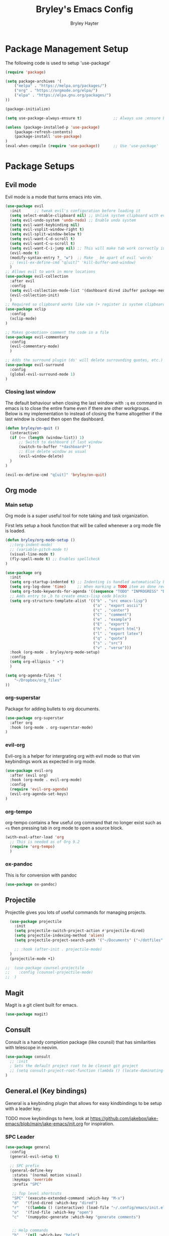 #+TITLE: Bryley's Emacs Config
#+AUTHOR: Bryley Hayter

* Package Management Setup
  
The following code is used to setup 'use-package'

#+begin_src emacs-lisp
  (require 'package)

  (setq package-archives '(
      ("melpa" . "https://melpa.org/packages/")
      ("org" . "https://orgmode.org/elpa/")
      ("elpa" . "https://elpa.gnu.org/packages/")
  ))

  (package-initialize)

  (setq use-package-always-ensure t)              ;; Always use :ensure by default

  (unless (package-installed-p 'use-package)
      (package-refresh-contents)
      (package-install 'use-package)
  )
  (eval-when-compile (require 'use-package))      ;; Use 'use-package'
#+end_src

* Package Setups
** Evil mode
Evil mode is a mode that turns emacs into vim.
#+begin_src emacs-lisp
  (use-package evil
    :init      ;; tweak evil's configuration before loading it
    (setq select-enable-clipboard nil) ;; Unlink system clipboard with evil registers
    (setq evil-undo-system 'undo-redo) ;; Enable undo system
    (setq evil-want-keybinding nil)
    (setq evil-vsplit-window-right t)
    (setq evil-split-window-below t)
    (setq evil-want-C-d-scroll t)
    (setq evil-want-C-u-scroll t)
    (setq evil-want-C-i-jump nil) ;; This will make tab work correctly in org mode
    (evil-mode t)
    (modify-syntax-entry ?_ "w")  ;; Make _ be apart of evil 'words'
    ;; (evil-ex-define-cmd "q[uit]" 'kill-buffer-and-window)
    )
  ;; Allows evil to work in more locations
  (use-package evil-collection
    :after evil
    :config
    (setq evil-collection-mode-list '(dashboard dired ibuffer package-menu magit))
    (evil-collection-init)
    )
  ;; Required so clipboard works like vim (+ register is system clipboard)
  (use-package xclip
    :config
    (xclip-mode)
  )

  ;; Makes gc<motion> comment the code in a file
  (use-package evil-commentary
    :config
    (evil-commentary-mode)
    )

  ;; Adds the surround plugin (ds' will delete surrounding quotes, etc.)
  (use-package evil-surround
    :config
    (global-evil-surround-mode 1)
  )
#+end_src

*** Closing last window
The default behaviour when closing the last window with ~:q~ ex command in emacs is to close the entire frame even if there are other workgroups. Below is my implementation to instead of closing the frame altogether if the last window is closed then open the dashboard.

#+begin_src emacs-lisp
  (defun bryley/on-quit ()
    (interactive)
    (if (<= (length (window-list)) 1)
        ;; Switch to dashboard if last window
        (switch-to-buffer "*dashboard*")
        ;; Else delete window as usual
        (evil-window-delete)
    )
  )

  (evil-ex-define-cmd "q[uit]" 'bryley/on-quit)
#+end_src

** Org mode
*** Main setup
Org mode is a super useful tool for note taking and task organization.

First lets setup a hook function that will be called whenever a org mode file is loaded.

#+begin_src emacs-lisp
  (defun bryley/org-mode-setup ()
    ;;(org-indent-mode)
    ;; (variable-pitch-mode t)
    (visual-line-mode t)
    (fly-spell-mode t) ;; Enables spellcheck
  )
#+end_src

#+begin_src emacs-lisp
  (use-package org
    :init
    (setq org-startup-indented t) ;; Indenting is handled automatically by org
    (setq org-log-done 'time)     ;; When marking a TODO item as done record the closed time
    (setq org-todo-keywords-for-agenda '((sequence "TODO" "INPROGRESS" "DONE")))
    ;; Adds entry to ,b to create emacs-lisp code blocks
    (setq org-structure-template-alist '(("b" . "src emacs-lisp")
                                         ("a" . "export ascii")
                                         ("c" . "center")
                                         ("C" . "comment")
                                         ("e" . "example")
                                         ("E" . "export")
                                         ("h" . "export html")
                                         ("l" . "export latex")
                                         ("q" . "quote")
                                         ("s" . "src")
                                         ("v" . "verse")))
    :hook (org-mode . bryley/org-mode-setup)
    :config
    (setq org-ellipsis " ▾")
    )
#+end_src

#+begin_src emacs-lisp
  (setq org-agenda-files '(
      "~/Dropbox/org_files"
  ))
#+end_src

*** org-superstar
Package for adding bullets to org documents.

#+begin_src emacs-lisp
    (use-package org-superstar
      :after org
      :hook (org-mode . org-superstar-mode)
    )
#+end_src

*** evil-org

Evil-org is a helper for intergrating org with evil mode so that vim keybindings work as expected in org mode.

#+begin_src emacs-lisp
  (use-package evil-org
    :after (evil org)
    :hook (org-mode . evil-org-mode)
    :config
    (require 'evil-org-agenda)
    (evil-org-agenda-set-keys)
  )
#+end_src

*** org-tempo
org-tempo contains a few useful org command that no longer exist such as =<s= then pressing tab in org mode to open a source block.

#+begin_src emacs-lisp
  (with-eval-after-load 'org
    ;; This is needed as of Org 9.2
    (require 'org-tempo)
    )
#+end_src

*** ox-pandoc
This is for conversion with pandoc

#+begin_src emacs-lisp
  (use-package ox-pandoc)
#+end_src

** Projectile
Projectile gives you lots of useful commands for managing projects.

#+begin_src emacs-lisp
    (use-package projectile
      :init
      (setq projectile-switch-project-action #'projectile-dired)
      (setq projectile-indexing-method 'alien)
      (setq projectile-project-search-path '("~/Documents" ("~/dotfiles" . 0)))

      ;; :hook (after-init . projectile-mode)
    )
    (projectile-mode +1)

  ;;  (use-package counsel-projectile
  ;;    :config (counsel-projectile-mode)
  ;;  )
#+end_src

** Magit

Magit is a git client built for emacs.

#+begin_src emacs-lisp
  (use-package magit)
#+end_src

** Consult

Consult is a handy completion package (like counsil) that has similarities with telescope in neovim.

#+begin_src emacs-lisp
  (use-package consult
    ;; :init
    ; Sets the default project root to be closest git project
    ;; (setq consult-project-root-function (lambda () (locate-dominating-file "." ".git")))
  )
#+end_src

** General.el (Key bindings)

General is a keybinding plugin that allows for easy kindbindings to be setup with a leader key.

TODO move keybindings to here, look at https://github.com/jakebox/jake-emacs/blob/main/jake-emacs/init.org for inspiration.

*** SPC Leader

#+begin_src emacs-lisp
  (use-package general
    :config
    (general-evil-setup t)

    ;; SPC prefix
    (general-define-key
     :states '(normal motion visual)
     :keymaps 'override
     :prefix "SPC"

     ;; Top level shortcuts
     "SPC" '(execute-extended-command :which-key "M-x")
     "d"   '(find-dired :which-key "dired")
     "r"   '((lambda () (interactive) (load-file "~/.config/emacs/init.el")) :which-key "reload config")
     "o"   '(find-file :which-key "open")
     "c"   '(numpydoc-generate :which-key "generate comments")


     ;; Help commands
     "h"   '(nil :which-key "help")
     "hv"  '(describe-variable :which-key "variable")
     "hf"  '(describe-function :which-key "function")
     "hx"  '(describe-command :which-key "command")
     "hm"  '(describe-mode :which-key "mode")
     "hk"  '(describe-key :which-key "key")
     "hb"  '(describe-bindings :which-key "bindings")


     ;; Find commands
     "f"   '(nil :which-key "find")
     ;; "ff"  '(consult-find :which-key "Find file")
     "ff"  '(projectile-find-file :which-key "find file")
     "fr"  '(consult-recent-file :which-key "find recent")
     "fh"  '(consult-org-heading :which-key "find heading")
     "fb"  '(consult-buffer :which-key "find buffer")
     "fg"  '(consult-ripgrep :which-key "grep files")


     ;; Buffers
     "b"   '(nil :which-key "buffers")
     "bh"  '(centaur-tabs-backward-tab :which-key "backward buffer")
     "bl"  '(centaur-tabs-forward-tab :which-key "forward buffer")
     ;; "bq"  '(kill-buffer :which-key "kill buffer")
     "bq"  '((lambda () (interactive) (kill-buffer (current-buffer))) :which-key "kill buffer")


     ;; eyebrowse commands
     "a"   '(nil :which-key "eyebrowse")
     "af"  '(eyebrowse-switch-to-window-config :which-key "find window config")
     "an"  '(eyebrowse-next-window-config :which-key "next eyebrowse config")
     "ap"  '(eyebrowse-prev-window-config :which-key "prev eyebrowse config")
     ;; Vim-like keybindings
     "al"  '(eyebrowse-next-window-config :which-key "next eyebrowse config")
     "ah"  '(eyebrowse-prev-window-config :which-key "prev eyebrowse config")

     "ac"  '(eyebrowse-create-window-config :which-key "create eyebrowse config")
     "a,"  '(eyebrowse-rename-window-config :which-key "rename eyebrowse config")
     "aq"  '(eyebrowse-close-window-config :which-key "close eyebrowse config")


     ;; Projectile
     "p"   '(nil :which-key "projectile")
     "pp"  '(projectile-switch-project :which-key "switch project")

     )


    ;; Ctl-A leader (eyebrowse and tmux)
    (general-define-key
     :keymaps 'override
     :prefix "C-a"
     "f"  '(eyebrowse-switch-to-window-config :which-key "find window config")
     "n"  '(eyebrowse-next-window-config :which-key "next eyebrowse config")
     "p"  '(eyebrowse-prev-window-config :which-key "prev eyebrowse config")

     ;; Vim-like keybindings
     "l"  '(eyebrowse-next-window-config :which-key "next eyebrowse config")
     "h"  '(eyebrowse-prev-window-config :which-key "prev eyebrowse config")

     "c"  '(eyebrowse-create-window-config :which-key "create eyebrowse config")
     ","  '(eyebrowse-rename-window-config :which-key "rename eyebrowse config")
     "q"  '(eyebrowse-close-window-config :which-key "close eyebrowse config")
     )
    )
#+end_src

*** Application Leader (",")
**** Org mode
These are org-mode related keybindings that will be available in org mode.

#+begin_src emacs-lisp
  (general-def
    :states 'normal
    :keymaps 'org-mode-map
    :prefix ","

    "t"   '(org-todo :which-key "Org todo")
    "c"   '(nil :which-key "clocking")
    "cd"  '(org-deadline :which-key "deadline")
    "cs"  '(org-schedule :which-key "schedule")
    "q"   '(org-set-tags :which-key "tags")
    "b"   '(org-insert-structure-template :which-key "create '#+begin_' block")
  )
#+end_src

**** LSP mode

For all programming things
#+begin_src emacs-lisp
  (general-def
    :states 'normal
    :keymaps 'lsp-mode-map
    :prefix ","

    "l"    '(nil :which-key "lsp")
    "ld"   '(consult-lsp-diagnostics :which-key "diagnostics")
    "lr"   '(lsp-rename :which-key "rename")
    "ls"   '(lsp-treemacs-symbols-toggle :which-key "toggle symbols view")
    
    "lg"   '(nil :which-key "goto")
    "lgd"   '(lsp-find-definition :which-key "definition")
    "lgr"   '(lsp-find-references :which-key "references")
    "lgt"   '(lsp-find-type-definition :which-key "type definition")

  )
#+end_src

*** Global overrides

**** Treemacs
Make treemacs more like nvim.tree keybindings

#+begin_src emacs-lisp
  ;; TODO make this work because it is disabling Control V in other buffers as well
  ;; (general-def
  ;;   :states '(normal motion visual)
  ;;   ;; :keymaps 'override
  ;;   :keymaps 'treemacs-mode-map

  ;;   "C-v" 'treemacs-visit-node-horizontal-split
  ;;   "C-x" 'treemacs-visit-node-vertical-split
  ;; )
#+end_src

**** Main overrides
Here is a list of keybindings that override default behaviour.

#+begin_src emacs-lisp
  (general-def
    :keymaps 'override

    "<f2>" 'treemacs
    "<f4>" 'vterm-toggle
    ;; "<f2>" '(lambda () (interactive) (bryley/toggle_treemacs))
     ;; "r"   '((lambda () (interactive) (load-file "~/.config/emacs/init.el")) :which-key "Reload config")

    ;; Emacs --------
    ;; "ß" 'evil-window-next ;; option-s
    ;; "Í" 'other-frame ;; option-shift-s
    ;; "C-S-B" 'counsel-switch-buffer
    ;; "∫" 'counsel-switch-buffer ;; option-b
    ;; "s-o" 'jib-hydra-window/body

    ;; Remapping normal help features to use Counsel version
    ;; "C-h v" 'counsel-describe-variable
    ;; "C-h o" 'counsel-describe-symbol
    ;; "C-h f" 'counsel-describe-function
    ;; "C-h F" 'counsel-describe-face

    ;; Editing ------
    ;; "M-v" 'simpleclip-paste
    ;; "M-V" 'evil-paste-after ;; shift-paste uses the internal clipboard
    ;; "M-c" 'simpleclip-copy
    ;; "M-u" 'capitalize-dwim ;; Default is upcase-dwim
    ;; "M-U" 'upcase-dwim ;; M-S-u (switch upcase and capitalize)
    ;; "C-c u" 'jib/split-and-close-sentence

    ;; Utility ------
    ;; "C-c c" 'org-capture
    ;; "C-c a" 'org-agenda
    ;; "C-s" 'counsel-grep-or-swiper ;; Large files will use grep (faster)
    ;; "s-\"" 'ispell-word ;; that's super-shift-'
    ;; "M-+" 'jib/calc-speaking-time

    ;; super-number functions
    ;; "s-1" 'mw-thesaurus-lookup-dwim
    ;; "s-2" 'ispell-buffer
    ;; "s-3" 'revert-buffer
    ;; "s-4" '(lambda () (interactive) (counsel-file-jump nil jib/dropbox))
    )
#+end_src
** Language Server Protocol

LSPs are useful for autocompleting and understanding code as you write it.

#+begin_src emacs-lisp
  (use-package lsp-mode
    :commands (lsp lsp-deferred)
    :init
    ;; Temp
    (setq lsp-keymap-prefix "C-c l")
    :hook (lsp-mode . lsp-enable-which-key-integration)
    :commands lsp
  )
#+end_src

Better alternatives to commands using consult.

#+begin_src emacs-lisp
    (use-package consult-lsp
      :after (consult lsp))
#+end_src

Have a dropdown for code completions.

#+begin_src emacs-lisp
  (use-package company
    :after lsp-mode
    :hook (lsp-mode . company-mode)
    :custom
    (company-idle-delay 0.0)   ;; No delay
    (company-minimum-prefix-length 1) ;; Open suggestions after 1 character typed
    (company-selection-wrap-around t) ;; Wrap around when reaching bottom/top
  )

  ;; Better looking dropdown
  (use-package company-box
    :hook (company-mode . company-box-mode))
#+end_src

#+begin_src emacs-lisp
  (use-package lsp-ui
    :after general
    :commands lsp-ui-mode
    :custom
    (lsp-ui-doc-position 'at-point)
    :config
    :general
    (general-nmap
      :predicate 'lsp-mode
      "K" 'lsp-ui-doc-glance)
    ;; (general-nmap
    ;;   :predicate 'lsp-mode
    ;;   "gs" 'lsp-signature-activate)
    (general-nmap
      :predicate 'lsp-mode
      "gr" 'lsp-ui-peek-find-references)
    ;; (general-nmap
    ;;   :predicate 'lsp-mode
    ;;   "gd" 'lsp-ui-peek-find-definitions)
  )
#+end_src

#+begin_src emacs-lisp

  ;; Function switches will toggle the symbols page for lsp-treemacs
  (defun lsp-treemacs-symbols-toggle ()
    "Toggle the lsp-treemacs-symbols buffer."
    (interactive)
    (if (get-buffer "*LSP Symbols List*")
        (kill-buffer "*LSP Symbols List*")
      (progn (lsp-treemacs-symbols)
             (other-window -1))))

  (use-package lsp-treemacs
    :after '(lsp treemacs)
    :config
    (lsp-treemacs-sync-mode t)
    )
  ;; :commands lsp-treemacs-errors-list)
#+end_src

#+begin_src emacs-lisp
  ;;    (use-package lsp-mode
  ;;      :commands (lsp lsp-deferred)
  ;;      :hook (lsp-mode . efs/lsp-mode-setup)
  ;;      :init
  ;;      (setq lsp-keymap-prefix "SPC l")
  ;;      :config
  ;;      (lsp-enable-which-key-integration t)
  ;;    )
;;  (use-package lsp-mode
;;    :init
;;    ;; set prefix for lsp-command-keymap (few alternatives - "C-l", "C-c l")
;;    (setq lsp-keymap-prefix "SPC l")
;;    :hook (
;;           (python-mode . lsp)
;;           (lsp-mode . lsp-enable-which-key-integration))
;;    :commands lsp
;;    )
  ;;    (use-package lsp-ui
  ;;      :after general
  ;;      :commands lsp-ui-mode
  ;;      :config
  ;;       :general
  ;; 	(general-nmap
  ;; 	  :predicate 'lsp-mode
  ;; 		"K" 'lsp-ui-doc-glance)
  ;; 	(general-nmap
  ;; 	  :predicate 'lsp-mode
  ;; 		"gs" 'lsp-signature-activate)
  ;; 	(general-nmap
  ;; 	  :predicate 'lsp-mode
  ;; 		"gr" 'lsp-ui-peek-find-references)
  ;; 	(general-nmap
  ;; 	  :predicate 'lsp-mode
  ;; 		"gd" 'lsp-ui-peek-find-definitions)
  ;; 	)
 ;; (use-package lsp-ivy :commands lsp-ivy-workspace-symbol)
  ;; (use-package lsp-treemacs :commands lsp-treemacs-errors-list)
#+end_src

*** Python
Setup pyright LSP server for python.

#+begin_src emacs-lisp
    (use-package lsp-pyright
      :hook (python-mode . (lambda ()
                              (require 'lsp-pyright)
                              (lsp)
                          )
            )
    )  ; or lsp-deferred
#+end_src

** Treesitter

Treesitter is a language parser and ties in well with syntax highlighting.

#+begin_src emacs-lisp

  (defun enable-tree-sitter ()
    (interactive)
    (tree-sitter-mode)
    (tree-sitter-hl-mode)
  )

  (use-package tree-sitter
    :hook
    (python-mode . enable-tree-sitter)
    (web-mode . enable-tree-sitter)
    ;; TODO add more hooks
    :config
    ;; (global-tree-sitter-mode)
    ;; (add-hook prog-mode-hook #'tree-sitter-mode)
    )
  (use-package tree-sitter-langs
    :after treesitter
    :config
    (tree-sitter-require 'python)
    (tree-sitter-require 'javascript)
    (tree-sitter-require 'html)
    (tree-sitter-require 'css)
    (tree-sitter-require 'typescript)
    (tree-sitter-require 'json)
    (tree-sitter-require 'bash)
  )
#+end_src

#+RESULTS:

** yasnippet

Yasnippet is a snippet handler for emacs.

#+begin_src emacs-lisp
  (use-package yasnippet
    :config
    (yas-global-mode t)
  )
#+end_src

** Numpy docs (Python)

Used for generating numpy documentation in python code.

#+begin_src emacs-lisp
  (use-package numpydoc
    :custom
    (numpydoc-insertion-style 'yas)
  )
#+end_src

** Treemacs
Neotree is a file explorer package.

#+begin_src emacs-lisp
  (use-package treemacs
    :custom
    (treemacs--project-follow-delay 0.1)
    :config
    ;; This will update with projectile automatically to show the correct project
    ;; If this isn't working call treemacs-display-current-project-exclusively
    (treemacs-project-follow-mode)
  )

  (use-package treemacs-evil
    :after (treemacs evil)
  )
  (use-package treemacs-projectile
    :after (treemacs projectile)
  )
  ;; Icons for dired from treemacs
  (use-package treemacs-icons-dired
    :hook (dired-mode . treemacs-icons-dired-enable-once)
  )
#+end_src

** Rainbow Delimiters

Adds rainbox highlighted brackets to make it easier to see bracket links.

#+begin_src emacs-lisp
  (use-package rainbow-delimiters
    :hook (prog-mode . rainbow-delimiters-mode)
  )
#+end_src

** helpful
helpful is a package that offers an alternate better help buffer page with colours.

#+begin_src emacs-lisp
  (use-package helpful
    ;; :custom
    ;; (counsel-describe-function-function #'helpful-callable)
    ;; (counsel-describe-variable-function #'helpful-variable)
    :bind
    ([remap describe-function] . helpful-function)
    ([remap describe-symbol] . helpful-symbol)
    ([remap describe-variable] . helpful-variable)
    ([remap describe-command] . helpful-command)
    ([remap describe-key] . helpful-key)
  )
#+end_src

** Theme
*** doom-themes
The main theme used is 'doom-one' from 'doom-themes' package

#+begin_src emacs-lisp
(use-package doom-themes
  :init
  (setq doom-themes-enable-bold t)
  (setq doom-themes-enable-italic t)
  :config
  (load-theme 'doom-one t)
)
#+end_src

*** VSCode theme

Used just for testing

#+begin_src emacs-lisp
  (use-package vscode-dark-plus-theme
  )
#+end_src

*** Modeline

#+begin_src emacs-lisp
  (use-package doom-modeline
    :config
    (doom-modeline-mode t)
  )
#+end_src

** Dashboard
Dashboard is used to include a dashboard when emacs opens up.

#+begin_src emacs-lisp
  (use-package dashboard
    :init
    (setq dashboard-projects-backend 'projectile)
    (setq dashboard-items '((recents . 5) (agenda . 5) (projects . 5)))
    :config
    (dashboard-setup-startup-hook)
  )
#+end_src

** Which Key
Which key is a package that helps with showing the available options when doing key chords.
#+begin_src emacs-lisp
  (use-package which-key
    :init
    (setq which-key-idle-delay 0.3)
    :config
    (which-key-mode)
  )
#+end_src

** Vertico
Vertico is a lightweight alternative to ivy/helm completion system.

#+begin_src emacs-lisp
  (use-package vertico
    :init
    (setq vertico-cycle t)
    (vertico-mode)
  )
#+end_src

Orderless is an extention to vertico which makes searching more like a fuzzy search.

#+begin_src emacs-lisp
  (use-package orderless
    :init
    ;; Configure a custom style dispatcher (see the Consult wiki)
    ;; (setq orderless-style-dispatchers '(+orderless-dispatch)
    ;;       orderless-component-separator #'orderless-escapable-split-on-space)
    (setq completion-styles '(orderless basic)
          completion-category-defaults nil
          completion-category-overrides '((file (styles partial-completion))))
  )
#+end_src

savehist is an extention to vertico which saves the history and shows most recent at the top for convenience.

#+begin_src emacs-lisp
  (use-package savehist
    :init
    (savehist-mode)
  )
#+end_src

Enable richer annotations using the Marginalia package.

#+begin_src emacs-lisp
  (use-package marginalia
    :init
    (marginalia-mode))
#+end_src

** eyebrowse
Eyebrowse is a window layout manager and is useful for emulating a tmux" like environment in emacs where multiple projects can exist on separate buffers.

#+begin_src emacs-lisp
  (use-package eyebrowse
    :init
    (setq eyebrowse-wrap-around t)  ;; Will wrap back to beginning if cycled too far
    (setq eyebrowse-new-workspace "*dashboard*")  ;; Makes default buffer on new workspaces the dashboard
    :config
    (eyebrowse-mode)
  )
#+end_src

** Ivy (OLD delete later)
TODO switch from ivy to vertico

Ivy is a fuzzy finder tool that integrates itself within Emacs.

#+begin_src emacs-lisp
;;  (use-package ivy
;;    :config
;;    (ivy-mode)
;;  )
#+end_src

Ivy rich is an extention to ivy that makes ivy have even better things.

#+begin_src emacs-lisp
;;  (use-package ivy-rich
;;    :init
;;    (ivy-rich-mode t)
;;  )
#+end_src

** Counsel
Counsel is another ivy extention that allows for better default keybindings for find file M-x and so on.

#+begin_src emacs-lisp
;;    (use-package counsel
;;    :bind (("M-x" . counsel-M-x)
;;	   ("C-x b" . counsel-ibuffer)
;;	   ("C-x C-f" . counsel-find-file)
;;	   :map minibuffer-local-map
;;	   ("C-r" . 'counsel-minibuffer-history))
;;    )
#+end_src

** All the Icons
Extra icon support. Note that the code below will run 'all-the-icons-install-fonts' only once when the package is not installed.

#+begin_src emacs-lisp
(use-package all-the-icons
  :config
  (unless (package-installed-p 'all-the-icons)
    (all-the-icons-install-fonts)
  )
)
#+end_src

** Scroll on Jump

Package used to smooth scrolling.

#+begin_src emacs-lisp
  (use-package scroll-on-jump
    :custom
    (scroll-on-jump-smooth nil)
    (scroll-on-jump-duration 0.7)
    :config
    (scroll-on-jump-advice-add evil-undo)
    (scroll-on-jump-advice-add evil-redo)
    (scroll-on-jump-advice-add evil-jump-item)
    (scroll-on-jump-advice-add evil-jump-forward)
    (scroll-on-jump-advice-add evil-jump-backward)
    (scroll-on-jump-advice-add evil-ex-search-next)
    (scroll-on-jump-advice-add evil-ex-search-previous)
    (scroll-on-jump-advice-add evil-forward-paragraph)
    (scroll-on-jump-advice-add evil-backward-paragraph)
    (scroll-on-jump-advice-add evil-goto-mark)
    (scroll-on-jump-with-scroll-advice-add evil-goto-line)
    (scroll-on-jump-with-scroll-advice-add evil-scroll-down)
    (scroll-on-jump-with-scroll-advice-add evil-scroll-up)
    (scroll-on-jump-with-scroll-advice-add evil-scroll-line-to-center)
    (scroll-on-jump-with-scroll-advice-add evil-scroll-line-to-top)
    (scroll-on-jump-with-scroll-advice-add evil-scroll-line-to-bottom)
  )
#+end_src

** pyvenv
pyvenv allows us to easily select virutal environments

TODO update headings and stuff

#+begin_src emacs-lisp
  ;; (use-package auto-virtualenv
  ;;   :hook
  ;;   (python-mode-hook . auto-virtualenv-set-virtualenv)
  ;;   ;; Activate on changing buffers
  ;;   (window-configuration-change-hook . auto-virtualenv-set-virtualenv)
  ;;   ;; Activate on focus in
  ;;   (focus-in-hook . auto-virtualenv-set-virtualenv)
  ;; )
#+end_src

#+begin_src emacs-lisp
  (use-package pyvenv)

  (defun activate ()
      (interactive)
      (pyvenv-activate ".venv")
      (lsp-restart-workspace)
      (treemacs-display-current-project-exclusively)
      (message "Activated workspace")
  )
#+end_src

** vterm
Superior terminal emulation inside of Emacs.

#+begin_src emacs-lisp
  (use-package vterm)

  ;; Simple package to toggle vterm at the bottom of the screen
  (use-package vterm-toggle)
  ;; This is to change the height of the terminal by default
  (setq vterm-toggle-fullscreen-p nil)
  (add-to-list 'display-buffer-alist
               '((lambda(bufname _) (with-current-buffer bufname
                                      (or (equal major-mode 'vterm-mode)
                                          (string-prefix-p vterm-buffer-name bufname))))
                 (display-buffer-reuse-window display-buffer-at-bottom)
                 ;;(display-buffer-reuse-window display-buffer-in-direction)
                 ;;display-buffer-in-direction/direction/dedicated is added in emacs27
                 ;;(direction . bottom)
                 ;;(dedicated . t) ;dedicated is supported in emacs27
                 (reusable-frames . visible)
                 (window-height . 0.3)))
#+end_src

** Centaur tabs
Centaur tabs offers a tab bar at the top of frames for each buffer in the project giving a much more IDE-like feel.

#+begin_src emacs-lisp
  (use-package centaur-tabs
    :custom
    (centaur-tabs-excluded-prefixes '("*" " *"))
    (centaur-tabs-style "wave")
    (centaur-tabs-set-icons t)
    (centaur-tabs-gray-out-icons 'buffer)
    (centaur-tabs-set-modified-marker t)
    (centaur-tabs-modified-marker "*")
    :config
    ;; Don't include any automatic/default buffers as tabs
    (setq centaur-tabs-excluded-prefixes '("*" " *"))
    (centaur-tabs-mode t)
  )
#+end_src

* Global Configurations
** Must-have Configurations
*** GUI Settings

#+begin_src emacs-lisp
  (setq inhibit-startup-message t)  ;; Removes the startup page

  (menu-bar-mode -1)                ;; Disables the "File", "Edit" and stuff at the top
  (scroll-bar-mode -1)              ;; Disables scrollbar
  (tool-bar-mode -1)                ;; Disables tool-bar
  (tooltip-mode -1)                 ;; Disables tooltips

  ;; Transparent window
  (set-frame-parameter (selected-frame) 'alpha '(97 97))
#+end_src

*** Line numbers

Enables line numbers.

#+begin_src emacs-lisp
  (setq display-line-numbers-type 'visual)  ;; Use relative line numbers (visually shown)
  (setq-default display-line-numbers-width 3)
  (global-display-line-numbers-mode t)                 ;; Enable line numbers
  (toggle-truncate-lines nil)     ;; Disable line wrapping
#+end_src

*** Extra settings
Keeps 3 lines from cursor at top and bottom of buffer when scrolling like ~scrolloff~ setting in vim, also stop cursor from being centered when it goes offscreen.

#+begin_src emacs-lisp
  (setq scroll-margin 3)
  (setq scroll-step 1)
#+end_src

Highlights selected line a different colour to make it easier to see.
#+begin_src emacs-lisp
  (global-hl-line-mode t)
#+end_src

Automatically select the help window when it opens (vim's default behavior[
#+begin_src emacs-lisp
  (setq help-window-select t)
#+end_src

*** Tab bar
Tab bar is emacs built in way for having multiple projects in the same frame. Similar to how tmux works in a terminal.

#+begin_src emacs-lisp
  ;; (setq tab-bar-position t)         ;; Sets the tab to be at the bottom instead of the top
  ;;(tab-bar-mode t)                  ;; Enables tab bar at the top of the screen (like tmux functionality inside emacs)
#+end_src

** Key bindings
*** Zooming in and out

#+begin_src emacs-lisp
(global-set-key (kbd "C-=") 'text-scale-increase)
(global-set-key (kbd "C--") 'text-scale-decrease)
#+end_src

*** Clipboard
Make it so that Ctrl-Shift-V pastes from clipboard.

#+begin_src emacs-lisp
(global-set-key (kbd "C-S-V") 'clipboard-yank)
#+end_src

*** General
Below are keybindings that use a leader key (Space) using the package ~general~.
#+begin_src emacs-lisp
;;  (nvmap :keymaps 'override :prefix "SPC"
;;         "SPC"   '(counsel-M-x :which-key "M-x")
;;         "f f"   '(projectile-find-file :which-key "Find file")
;;         "f b"   '(counsel-buffer-or-recentf :which-key "Find buffer")
;;         "r" '((lambda () (interactive) (load-file "~/.config/emacs/init.el")) :which-key "Reload emacs config")
;;         "p"     '(projectile-command-map :which-key "Projectile Commands")
;;         "l"     '(lsp-map :which-key "LSP Commands" :predicate '(lsp-mode))
;;  )
;;  (nvmap :keymaps 'override :prefix "SPC"
;;         ;; "m *"   '(org-ctrl-c-star :which-key "Org-ctrl-c-star")
;;         ;; "m +"   '(org-ctrl-c-minus :which-key "Org-ctrl-c-minus")
;;         ;; "m ."   '(counsel-org-goto :which-key "Counsel org goto")
;;         ;; "m e"   '(org-export-dispatch :which-key "Org export dispatch")
;;         ;; "m f"   '(org-footnote-new :which-key "Org footnote new")
;;         ;; "m h"   '(org-toggle-heading :which-key "Org toggle heading")
;;         ;; "m i"   '(org-toggle-item :which-key "Org toggle item")
;;         ;; "m n"   '(org-store-link :which-key "Org store link")
;;         ;; "m o"   '(org-set-property :which-key "Org set property")
;;         "o t"   '(org-todo :which-key "Org todo")
;;         "o d"   '(org-deadline :which-key "Org Deadline")
;;         "o s"   '(org-schedule :which-key "Org Schedule")
;;         "o q"   '(org-set-tags :which-key "Org Tags")
;;         ;; "m x"   '(org-toggle-checkbox :which-key "Org toggle checkbox")
;;         ;; "m B"   '(org-babel-tangle :which-key "Org babel tangle")
;;         ;; "m I"   '(org-toggle-inline-images :which-key "Org toggle inline imager")
;;         ;; "m T"   '(org-todo-list :which-key "Org todo list")
;;         "o a"   '(org-agenda :which-key "Org agenda")
;;         )
#+end_src

Escape with escape like in Vim.

#+begin_src emacs-lisp
  (global-set-key (kbd "<escape>") 'keyboard-escape-quit)
  (global-set-key (kbd "M-c") 'kill-buffer)
#+end_src

** Font

#+begin_src emacs-lisp
 (set-frame-font "Hack Nerd Font 14" nil t)
   (set-face-attribute 'default nil
     :font "Hack Nerd Font 14"
     :weight 'medium
   )
#+end_src

* Notes
Here are some useful things I have found along the way while transitioning to emacs from neovim:

** Expression register

The expression register in evil (~=~ register) behaves mostly like it does in vim however it will evaluate elisp instead.

That means you can do (in insert mode):

~<C-r>=(some-emacs-function argument)<RET>~

This will put the output of the elisp function at the cursor.

I found this confusing as vim offers the =system()= function when in the expression register to run bash commands.

To mymic this behaviour in emacs you can use the ~shell-command-to-string~ function like so:

*Vim way*:
~<C-r>=system("ls ~/Documents")<RET>~

*Emacs way*:
~<C-r>=(shell-command-to-string "ls ~/Documents")<RET>~

This will output the files in your Documents folder at your cursor.

Below is an alias I created to make it a little easier by using ~(system cmd)~ instead of ~(shell-command-to-string cmd)~.

#+begin_src emacs-lisp
  (defun system (command)
    (interactive)
    (shell-command-to-string command)
  )
#+end_src
